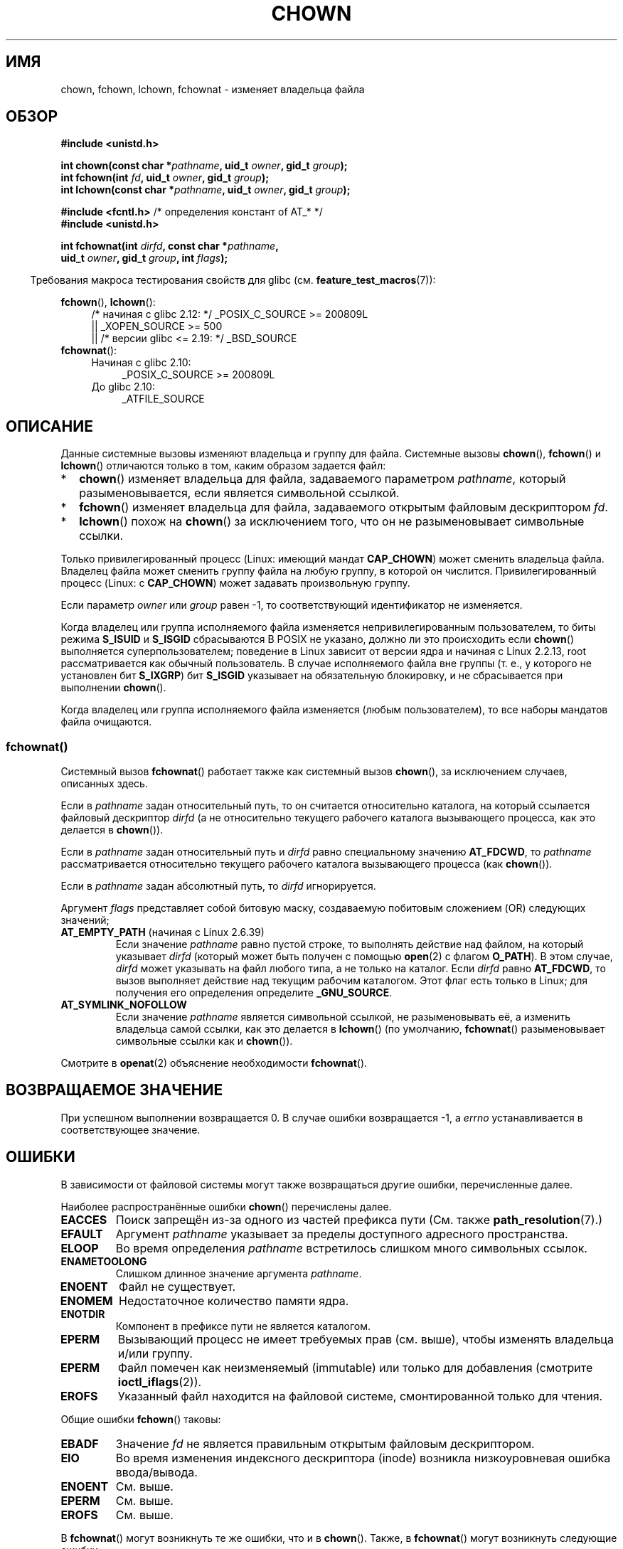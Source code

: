 .\" -*- mode: troff; coding: UTF-8 -*-
.\" Copyright (c) 1992 Drew Eckhardt (drew@cs.colorado.edu), March 28, 1992
.\" and Copyright (c) 1998 Andries Brouwer (aeb@cwi.nl)
.\" and Copyright (c) 2006, 2007, 2008, 2014 Michael Kerrisk <mtk.manpages@gmail.com>
.\"
.\" %%%LICENSE_START(VERBATIM)
.\" Permission is granted to make and distribute verbatim copies of this
.\" manual provided the copyright notice and this permission notice are
.\" preserved on all copies.
.\"
.\" Permission is granted to copy and distribute modified versions of this
.\" manual under the conditions for verbatim copying, provided that the
.\" entire resulting derived work is distributed under the terms of a
.\" permission notice identical to this one.
.\"
.\" Since the Linux kernel and libraries are constantly changing, this
.\" manual page may be incorrect or out-of-date.  The author(s) assume no
.\" responsibility for errors or omissions, or for damages resulting from
.\" the use of the information contained herein.  The author(s) may not
.\" have taken the same level of care in the production of this manual,
.\" which is licensed free of charge, as they might when working
.\" professionally.
.\"
.\" Formatted or processed versions of this manual, if unaccompanied by
.\" the source, must acknowledge the copyright and authors of this work.
.\" %%%LICENSE_END
.\"
.\" Modified by Michael Haardt <michael@moria.de>
.\" Modified 1993-07-21 by Rik Faith <faith@cs.unc.edu>
.\" Modified 1996-07-09 by Andries Brouwer <aeb@cwi.nl>
.\" Modified 1996-11-06 by Eric S. Raymond <esr@thyrsus.com>
.\" Modified 1997-05-18 by Michael Haardt <michael@cantor.informatik.rwth-aachen.de>
.\" Modified 2004-06-23 by Michael Kerrisk <mtk.manpages@gmail.com>
.\" 2007-07-08, mtk, added an example program; updated SYNOPSIS
.\" 2008-05-08, mtk, Describe rules governing ownership of new files
.\"     (bsdgroups versus sysvgroups, and the effect of the parent
.\"     directory's set-group-ID mode bit).
.\"
.\"*******************************************************************
.\"
.\" This file was generated with po4a. Translate the source file.
.\"
.\"*******************************************************************
.TH CHOWN 2 2019\-03\-06 Linux "Руководство программиста Linux"
.SH ИМЯ
chown, fchown, lchown, fchownat \- изменяет владельца файла
.SH ОБЗОР
.nf
\fB#include <unistd.h>\fP
.PP
\fBint chown(const char *\fP\fIpathname\fP\fB, uid_t \fP\fIowner\fP\fB, gid_t \fP\fIgroup\fP\fB);\fP
\fBint fchown(int \fP\fIfd\fP\fB, uid_t \fP\fIowner\fP\fB, gid_t \fP\fIgroup\fP\fB);\fP
\fBint lchown(const char *\fP\fIpathname\fP\fB, uid_t \fP\fIowner\fP\fB, gid_t \fP\fIgroup\fP\fB);\fP

\fB#include <fcntl.h>           \fP/* определения констант of AT_* */
\fB#include <unistd.h>\fP
.PP
\fBint fchownat(int \fP\fIdirfd\fP\fB, const char *\fP\fIpathname\fP\fB,\fP
\fB             uid_t \fP\fIowner\fP\fB, gid_t \fP\fIgroup\fP\fB, int \fP\fIflags\fP\fB);\fP
.fi
.PP
.in -4n
Требования макроса тестирования свойств для glibc
(см. \fBfeature_test_macros\fP(7)):
.in
.PP
\fBfchown\fP(), \fBlchown\fP():
.PD 0
.ad l
.RS 4
.\"    || _XOPEN_SOURCE\ &&\ _XOPEN_SOURCE_EXTENDED
/* начиная с glibc 2.12: */ _POSIX_C_SOURCE\ >=\ 200809L
    || _XOPEN_SOURCE\ >=\ 500
    || /* версии glibc <= 2.19: */ _BSD_SOURCE
.RE
.PP
\fBfchownat\fP():
.PD 0
.ad l
.RS 4
.TP  4
Начиная с glibc 2.10:
_POSIX_C_SOURCE\ >=\ 200809L
.TP 
До glibc 2.10:
_ATFILE_SOURCE
.RE
.ad
.PD
.SH ОПИСАНИЕ
Данные системные вызовы изменяют владельца и группу для файла. Системные
вызовы \fBchown\fP(), \fBfchown\fP() и \fBlchown\fP() отличаются только в том, каким
образом задается файл:
.IP * 2
\fBchown\fP() изменяет владельца для файла, задаваемого параметром \fIpathname\fP,
который разыменовывается, если является символьной ссылкой.
.IP *
\fBfchown\fP() изменяет владельца для файла, задаваемого открытым файловым
дескриптором \fIfd\fP.
.IP *
\fBlchown\fP() похож на \fBchown\fP() за исключением того, что он не
разыменовывает символьные ссылки.
.PP
Только привилегированный процесс (Linux: имеющий мандат \fBCAP_CHOWN\fP) может
сменить владельца файла. Владелец файла может сменить группу файла на любую
группу, в которой он числится. Привилегированный процесс (Linux: с
\fBCAP_CHOWN\fP) может задавать произвольную группу.
.PP
Если параметр \fIowner\fP или \fIgroup\fP равен \-1, то соответствующий
идентификатор не изменяется.
.PP
.\" In Linux 2.0 kernels, superuser was like everyone else
.\" In 2.2, up to 2.2.12, these bits were not cleared for superuser.
.\" Since 2.2.13, superuser is once more like everyone else.
Когда владелец или группа исполняемого файла изменяется непривилегированным
пользователем, то биты режима \fBS_ISUID\fP и \fBS_ISGID\fP сбрасываются В POSIX
не указано, должно ли это происходить если \fBchown\fP() выполняется
суперпользователем; поведение в Linux зависит от версии ядра и начиная с
Linux 2.2.13, root рассматривается как обычный пользователь. В случае
исполняемого файла вне группы (т. е., у которого не установлен бит
\fBS_IXGRP\fP) бит \fBS_ISGID\fP указывает на обязательную блокировку, и не
сбрасывается при выполнении \fBchown\fP().
.PP
.\"
Когда владелец или группа исполняемого файла изменяется (любым
пользователем), то все наборы мандатов файла очищаются.
.SS fchownat()
Системный вызов \fBfchownat\fP() работает также как системный вызов \fBchown\fP(),
за исключением случаев, описанных здесь.
.PP
Если в \fIpathname\fP задан относительный путь, то он считается относительно
каталога, на который ссылается файловый дескриптор \fIdirfd\fP (а не
относительно текущего рабочего каталога вызывающего процесса, как это
делается в \fBchown\fP()).
.PP
Если в \fIpathname\fP задан относительный путь и \fIdirfd\fP равно специальному
значению \fBAT_FDCWD\fP, то \fIpathname\fP рассматривается относительно текущего
рабочего каталога вызывающего процесса (как \fBchown\fP()).
.PP
Если в \fIpathname\fP задан абсолютный путь, то \fIdirfd\fP игнорируется.
.PP
Аргумент \fIflags\fP представляет собой битовую маску, создаваемую побитовым
сложением (OR) следующих значений;
.TP 
\fBAT_EMPTY_PATH\fP (начиная с Linux 2.6.39)
.\" commit 65cfc6722361570bfe255698d9cd4dccaf47570d
.\" Before glibc 2.16, defining _ATFILE_SOURCE sufficed
Если значение \fIpathname\fP равно пустой строке, то выполнять действие над
файлом, на который указывает \fIdirfd\fP (который может быть получен с помощью
\fBopen\fP(2) с флагом \fBO_PATH\fP). В этом случае, \fIdirfd\fP может указывать на
файл любого типа, а не только на каталог. Если \fIdirfd\fP равно \fBAT_FDCWD\fP,
то вызов выполняет действие над текущим рабочим каталогом. Этот флаг есть
только в Linux; для получения его определения определите \fB_GNU_SOURCE\fP.
.TP 
\fBAT_SYMLINK_NOFOLLOW\fP
Если значение \fIpathname\fP является символьной ссылкой, не разыменовывать её,
а изменить владельца самой ссылки, как это делается в \fBlchown\fP() (по
умолчанию, \fBfchownat\fP() разыменовывает символьные ссылки как и \fBchown\fP()).
.PP
Смотрите в \fBopenat\fP(2) объяснение необходимости \fBfchownat\fP().
.SH "ВОЗВРАЩАЕМОЕ ЗНАЧЕНИЕ"
При успешном выполнении возвращается 0. В случае ошибки возвращается \-1, а
\fIerrno\fP устанавливается в соответствующее значение.
.SH ОШИБКИ
В зависимости от файловой системы могут также возвращаться другие ошибки,
перечисленные далее.
.PP
Наиболее распространённые ошибки \fBchown\fP() перечислены далее.
.TP 
\fBEACCES\fP
Поиск запрещён из\-за одного из частей префикса пути (См. также
\fBpath_resolution\fP(7).)
.TP 
\fBEFAULT\fP
Аргумент \fIpathname\fP указывает за пределы доступного адресного пространства.
.TP 
\fBELOOP\fP
Во время определения \fIpathname\fP встретилось слишком много символьных
ссылок.
.TP 
\fBENAMETOOLONG\fP
Слишком длинное значение аргумента \fIpathname\fP.
.TP 
\fBENOENT\fP
Файл не существует.
.TP 
\fBENOMEM\fP
Недостаточное количество памяти ядра.
.TP 
\fBENOTDIR\fP
Компонент в префиксе пути не является каталогом.
.TP 
\fBEPERM\fP
Вызывающий процесс не имеет требуемых прав (см. выше), чтобы изменять
владельца и/или группу.
.TP 
\fBEPERM\fP
Файл помечен как неизменяемый (immutable) или только для добавления
(смотрите \fBioctl_iflags\fP(2)).
.TP 
\fBEROFS\fP
Указанный файл находится на файловой системе, смонтированной только для
чтения.
.PP
Общие ошибки \fBfchown\fP() таковы:
.TP 
\fBEBADF\fP
Значение \fIfd\fP не является правильным открытым файловым дескриптором.
.TP 
\fBEIO\fP
Во время изменения индексного дескриптора (inode) возникла низкоуровневая
ошибка ввода/вывода.
.TP 
\fBENOENT\fP
См. выше.
.TP 
\fBEPERM\fP
См. выше.
.TP 
\fBEROFS\fP
См. выше.
.PP
В \fBfchownat\fP() могут возникнуть те же ошибки, что и в \fBchown\fP(). Также, в
\fBfchownat\fP() могут возникнуть следующие ошибки:
.TP 
\fBEBADF\fP
Значение \fIdirfd\fP не является правильным файловым дескриптором.
.TP 
\fBEINVAL\fP
Указано неверное значение в \fIflags\fP.
.TP 
\fBENOTDIR\fP
Значение \fIpathname\fP содержит относительный путь и \fIdirfd\fP содержит
файловый дескриптор, указывающий на файл, а не на каталог.
.SH ВЕРСИИ
Вызов \fBfchownat\fP() был добавлен в ядро Linux версии 2.6.16; поддержка в
glibc доступна с версии 2.4.
.SH "СООТВЕТСТВИЕ СТАНДАРТАМ"
\fBchown\fP(), \fBfchown\fP(), \fBlchown\fP(): 4.4BSD, SVr4, POSIX.1\-2001,
POSIX.1\-2008.
.PP
.\" chown():
.\" SVr4 documents EINVAL, EINTR, ENOLINK and EMULTIHOP returns, but no
.\" ENOMEM.  POSIX.1 does not document ENOMEM or ELOOP error conditions.
.\" fchown():
.\" SVr4 documents additional EINVAL, EIO, EINTR, and ENOLINK
.\" error conditions.
Версия из 4.4BSD может использоваться только суперпользователем (то есть,
обычные пользователи не могут менять владельцев).
.PP
\fBfchownat\fP(): POSIX.1\-2008.
.SH ЗАМЕЧАНИЯ
.SS "Назначение владельца новых файлов"
При создании нового файла (например, с помощью \fBopen\fP(2) или \fBmkdir\fP(2)),
его владельцем будет установлен ID пользователя из файловой системы
создающего процесса. Группа файла зависит от нескольких факторов, включая
тип файловой системы, параметры монтирования и установлен ли бит режима
set\-group\-ID на родительском каталоге. Если файловая система поддерживает
параметры \fBmount\fP(8) \fB\-o\ grpid\fP (тоже что и \fB\-o\ bsdgroups\fP) и \fB\-o\ nogrpid\fP (тоже что и \fB\-o\ sysvgroups\fP), то правила следующие:
.IP * 2
Если файловая система смонтирована с параметром \fB\-o\ grpid\fP, то группой
нового файла будет группа родительского каталога.
.IP *
Если файловая система смонтирована с параметром \fB\-o\ nogrpid\fP и у
родительского каталога нет бита set\-group\-ID, то группой нового файла будет
GID файловой системы того же процесса.
.IP *
Если файловая система смонтирована с параметром \fB\-o\ nogrpid\fP и на
родительском каталоге установлен бит set\-group\-ID, то группой нового файла
будет группа родительского каталога.
.PP
Начиная с Linux 4.12, параметры монтирования \fB\-o\ grpid\fP и \fB\-o\ nogrpid\fP
поддерживаются для ext2, ext3, ext4 и XFS. Для файловых систем, не
поддерживающих эти параметры монтирования, используются правила как для
\fB\-o\ nogrpid\fP.
.SS "Замечания по glibc"
В старых ядрах, где \fBfchownat\fP() отсутствует, обёрточная функция glibc
использует \fBchown\fP() или \fBlchown\fP(). Если \fIpathname\fP является
относительным путём, то glibc собирает путь относительно символической
ссылки в \fI/proc/self/fd\fP, которая соответствует аргументу \fIdirfd\fP.
.SS NFS
Семантика \fBchown\fP() сознательно нарушается в файловых системах NFS, в
которых включено отображение UID. Также, нарушается семантика всех системных
вызовов, которые обеспечивают доступ к содержимому файлов, так как
\fBchown\fP() может привести к немедленному отзыву доступа к уже открытым
файлам. Кэширование на клиентской стороне может привести к задержке между
сменой доступа пользователю и временем, когда файл действительно станет
доступным.
.SS "Историческая справка"
Первоначальные версии системных вызовов \fBchown\fP(), \fBfchown\fP() и
\fBlchown\fP() в Linux поддерживали только 16\-битные идентификаторы
пользователей и групп. Позднее в Linux 2.4 были добавлены вызовы
\fBchown32\fP(), \fBfchown32\fP() и \fBlchown32\fP(), поддерживающие 32\-битные
идентификаторы. В glibc обёрточные функции \fBchown\fP(), \fBfchown\fP() и
\fBlchown\fP() работают одинаково вне зависимости от версий ядра.
.PP
В версиях Linux до 2.1.81 (кроме 2.1.46) \fBchown\fP() не следовал по
символьным ссылкам. Начиная с версии Linux 2.1.81 \fBchown\fP() следует по
символьным ссылкам, и существует новый системный вызов \fBlchown\fP(), который
не следует по символьным ссылкам. Начиная с Linux 2.1.86 этот новый вызов
(имеющий тот же смысл, что и старый \fBchown\fP()) имеет тот же самый номер
системного вызова, а \fBchown\fP() получил новый номер.
.SH ПРИМЕР
.PP
Следующая программа изменять владельца файла, указанного вторым в командной
строке, на значение, указанное в первом аргументе командной строки. Новый
владелец может задаваться в виде числового пользовательского ID, или в виде
имени пользователя (которое преобразуется в пользовательский ID с помощью
\fBgetpwnam\fP(3), выполняющего поиск в системном файле паролей).
.SS "Исходный код программы"
.EX
#include <pwd.h>
#include <stdio.h>
#include <stdlib.h>
#include <unistd.h>

int
main(int argc, char *argv[])
{
    uid_t uid;
    struct passwd *pwd;
    char *endptr;

    if (argc != 3 || argv[1][0] == \(aq\e0\(aq) {
        fprintf(stderr, "%s <owner> <file>\en", argv[0]);
        exit(EXIT_FAILURE);
    }

    uid = strtol(argv[1], &endptr, 10);  /* Allow a numeric string */

    if (*endptr != \(aq\e0\(aq) {         /* Was not pure numeric string */
        pwd = getpwnam(argv[1]);   /* Try getting UID for username */
        if (pwd == NULL) {
            perror("getpwnam");
            exit(EXIT_FAILURE);
        }

        uid = pwd\->pw_uid;
    }

    if (chown(argv[2], uid, \-1) == \-1) {
        perror("chown");
        exit(EXIT_FAILURE);
    }

    exit(EXIT_SUCCESS);
}
.EE
.SH "СМОТРИТЕ ТАКЖЕ"
\fBchgrp\fP(1), \fBchown\fP(1), \fBchmod\fP(2), \fBflock\fP(2), \fBpath_resolution\fP(7),
\fBsymlink\fP(7)
